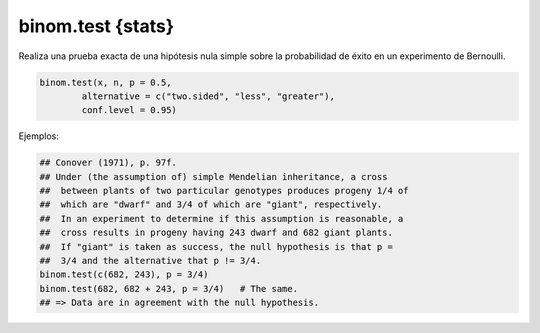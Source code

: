 binom.test {stats}
==================

Realiza una prueba exacta de una hipótesis nula simple sobre la probabilidad de éxito en un experimento de Bernoulli.

.. code:: R

   binom.test(x, n, p = 0.5,
           alternative = c("two.sided", "less", "greater"),
           conf.level = 0.95)

Ejemplos:

.. code:: R

   ## Conover (1971), p. 97f.
   ## Under (the assumption of) simple Mendelian inheritance, a cross
   ##  between plants of two particular genotypes produces progeny 1/4 of
   ##  which are "dwarf" and 3/4 of which are "giant", respectively.
   ##  In an experiment to determine if this assumption is reasonable, a
   ##  cross results in progeny having 243 dwarf and 682 giant plants.
   ##  If "giant" is taken as success, the null hypothesis is that p =
   ##  3/4 and the alternative that p != 3/4.
   binom.test(c(682, 243), p = 3/4)
   binom.test(682, 682 + 243, p = 3/4)   # The same.
   ## => Data are in agreement with the null hypothesis.

